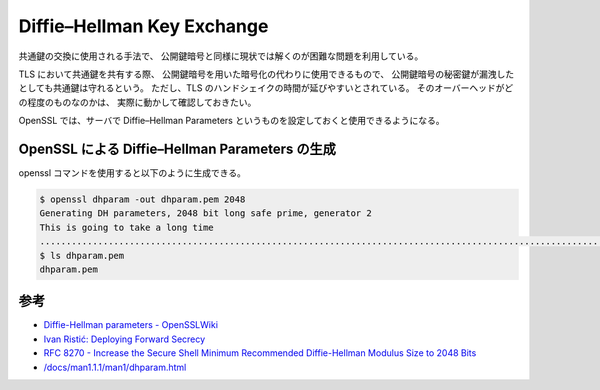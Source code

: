 Diffie–Hellman Key Exchange
==================================

共通鍵の交換に使用される手法で、
公開鍵暗号と同様に現状では解くのが困難な問題を利用している。

TLS において共通鍵を共有する際、
公開鍵暗号を用いた暗号化の代わりに使用できるもので、
公開鍵暗号の秘密鍵が漏洩したとしても共通鍵は守れるという。
ただし、TLS のハンドシェイクの時間が延びやすいとされている。
そのオーバーヘッドがどの程度のものなのかは、
実際に動かして確認しておきたい。

OpenSSL では、サーバで Diffie–Hellman Parameters というものを設定しておくと使用できるようになる。

OpenSSL による Diffie–Hellman Parameters の生成
----------------------------------------------------------

openssl コマンドを使用すると以下のように生成できる。

.. code:: console

    $ openssl dhparam -out dhparam.pem 2048
    Generating DH parameters, 2048 bit long safe prime, generator 2
    This is going to take a long time
    ................................................................................................................+.........................................................................................................................................................................+..........................................................+.............................................+............................................................................................................................................................................................+..................+..........................+............................................................+.......................................................................................+...........................................................................................................+........................................................................................................................................................................................................+.............................................................................................................................................................................................+.........................................+........................+....................................................................+...........................+............+.................................................................................+................+..................+......................................................+......................................+..........+............+...................................................................................+...........................+.............................+....................................................................................................+...........................................................+.....................................+...............................................................................+.......................+..............................................+.+.................................................................................................................+...................................................................................................................................................................+............................................+..............+......................................................................................................................................+.............................................................................................................................................................................................................+..............................................+.....................................................................................................................................+................+................................................+................................................................................................+............................+..................................................................................................................................................................................................+.+....................+.....................................................................+...................................................+..............................................+...........................................................................+.......................................+.............................................................................................................................................+...............................................................................................+...........................................................................+............................................+.................................................................................+................................................................................................................................................................................................+....................................+.....................................................+.....................................+.......+....................................................+...................................................+..............+.................................................+............................................................+............................................................................................................................................+..................................................................+..+...................................................................................................................+.....................+.......................................................................................+....................................................................................................+................................................................................................+...................+.....................................................................................+...........................+...................................................+....................................................................+.....................................................................................+.......................................+..........................................................................................................................................................................................+........................................................................................................................+.................+......................+......+.............................................................................................................................................................................................................................................+.....................................................................................+..................................................................................................+.........................................................................................................................................................+................................................................+...............................................................................................................................................................................................................................................................................................................................................................................................................................................................................+...................................................................................+....................................................+.....................................................................+..................................................+......+......................................+.........+................................................................+.......................................................................................................................................+..........................................................................................................................................................................................................................................+.............................................+......+..........................................................................................................................+......................................................+...............................+..+..........................................+...............+...................................................................+...................................................................................................................................................................................................+..................+......................................................................................................................................................................................................................................................................................................................................................................................................+.............+..........................................................................................................................................................................+..................+...............................+...................................................................................................................................+.+................................................................................+.....................................................................................................................................................................................................................................................+................................................................................................................................+.............................................................................................................................................+..........++*++*++*++*
    $ ls dhparam.pem
    dhparam.pem

参考
---------

- `Diffie-Hellman parameters - OpenSSLWiki <https://wiki.openssl.org/index.php/Diffie-Hellman_parameters>`_
- `Ivan Ristić: Deploying Forward Secrecy <https://blog.ivanristic.com/2013/06/ssl-labs-deploying-forward-secrecy.html>`_
- `RFC 8270 - Increase the Secure Shell Minimum Recommended Diffie-Hellman Modulus Size to 2048 Bits <https://tools.ietf.org/html/rfc8270>`_
- `/docs/man1.1.1/man1/dhparam.html <https://www.openssl.org/docs/man1.1.1/man1/dhparam.html>`_
